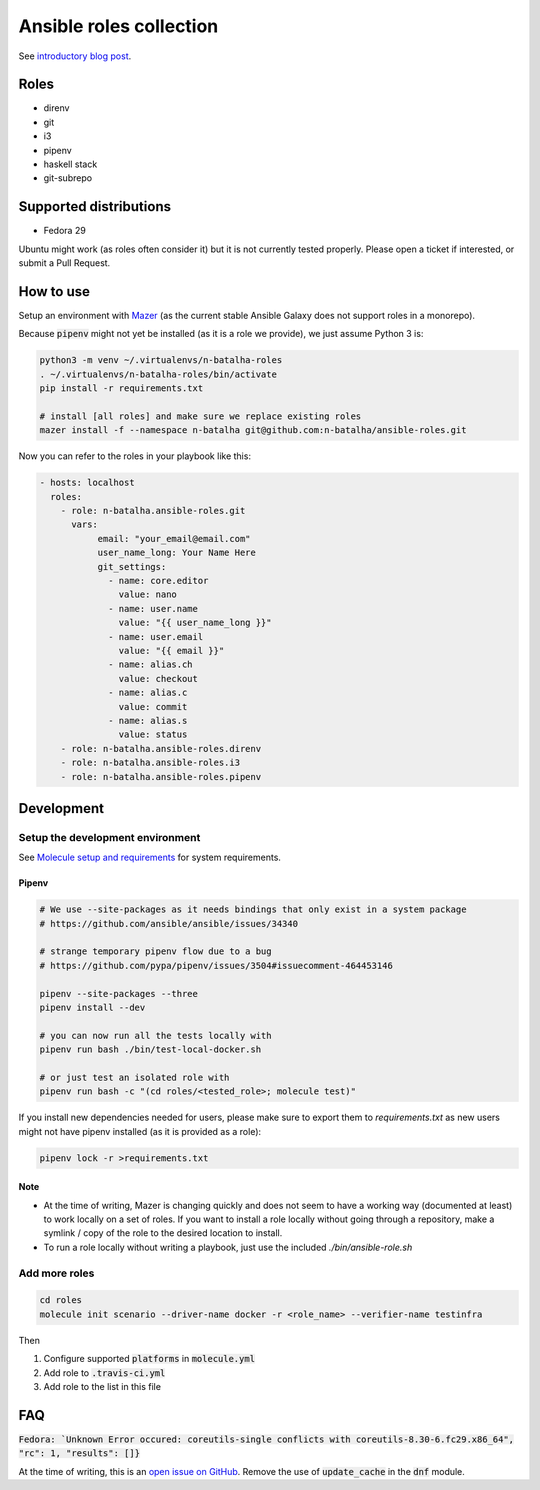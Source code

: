 Ansible roles collection
========================

.. image:: https://travis-ci.com/n-batalha/ansible-roles.svg?branch=master
    :target: https://travis-ci.com/n-batalha/ansible-roles

See `introductory blog post <https://spotofdata.com/automated-local-environments/?utm_source=github&utm_campaign=ansible_roles/>`_.

Roles
-----

* direnv
* git
* i3
* pipenv
* haskell stack
* git-subrepo

Supported distributions
-----------------------

* Fedora 29

Ubuntu might work (as roles often consider it) but it is not currently tested properly. Please open a ticket if interested, or submit a Pull Request.

How to use
----------

Setup an environment with `Mazer <https://github.com/ansible/mazer>`_ (as the current stable Ansible Galaxy does not support roles in a monorepo).

Because :code:`pipenv` might not yet be installed (as it is a role we provide), we just assume Python 3 is:

.. code-block::

  python3 -m venv ~/.virtualenvs/n-batalha-roles
  . ~/.virtualenvs/n-batalha-roles/bin/activate
  pip install -r requirements.txt

  # install [all roles] and make sure we replace existing roles
  mazer install -f --namespace n-batalha git@github.com:n-batalha/ansible-roles.git

Now you can refer to the roles in your playbook like this:

.. code-block::

  - hosts: localhost
    roles:
      - role: n-batalha.ansible-roles.git
        vars:
             email: "your_email@email.com"
             user_name_long: Your Name Here
             git_settings:
               - name: core.editor
                 value: nano
               - name: user.name
                 value: "{{ user_name_long }}"
               - name: user.email
                 value: "{{ email }}"
               - name: alias.ch
                 value: checkout
               - name: alias.c
                 value: commit
               - name: alias.s
                 value: status
      - role: n-batalha.ansible-roles.direnv
      - role: n-batalha.ansible-roles.i3
      - role: n-batalha.ansible-roles.pipenv

Development
-----------

Setup the development environment
~~~~~~~~~~~~~~~~~~~~~~~~~~~~~~~~~

See `Molecule setup and requirements <https://molecule.readthedocs.io/en/latest/installation.html#requirements>`_ for system requirements.

Pipenv
++++++

.. code-block:: bash

    # We use --site-packages as it needs bindings that only exist in a system package
    # https://github.com/ansible/ansible/issues/34340

    # strange temporary pipenv flow due to a bug
    # https://github.com/pypa/pipenv/issues/3504#issuecomment-464453146

    pipenv --site-packages --three
    pipenv install --dev

    # you can now run all the tests locally with
    pipenv run bash ./bin/test-local-docker.sh

    # or just test an isolated role with
    pipenv run bash -c "(cd roles/<tested_role>; molecule test)"

If you install new dependencies needed for users, please make sure to export them to `requirements.txt` as new users might not have pipenv installed (as it is provided as a role):

.. code-block:: bash

  pipenv lock -r >requirements.txt

Note
++++

* At the time of writing, Mazer is changing quickly and does not seem to have a working way (documented at least) to work locally on a set of roles. If you want to install a role locally without going through a repository, make a symlink / copy of the role to the desired location to install.
* To run a role locally without writing a playbook, just use the included `./bin/ansible-role.sh`

Add more roles
~~~~~~~~~~~~~~

.. code-block::

    cd roles
    molecule init scenario --driver-name docker -r <role_name> --verifier-name testinfra

Then

1. Configure supported :code:`platforms` in :code:`molecule.yml`
2. Add role to :code:`.travis-ci.yml`
3. Add role to the list in this file

FAQ
---

:code:`Fedora: `Unknown Error occured: coreutils-single conflicts with coreutils-8.30-6.fc29.x86_64", "rc": 1, "results": []}`

At the time of writing, this is an `open issue on GitHub <https://github.com/ansible/ansible/issues/49060>`_. Remove the use of :code:`update_cache` in the :code:`dnf` module.
